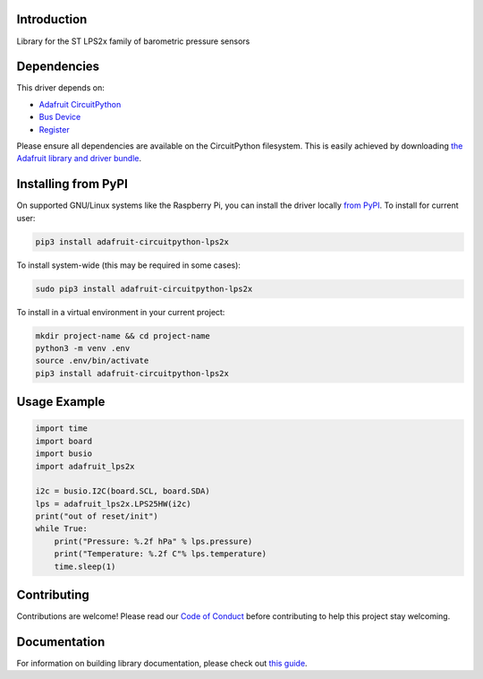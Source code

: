 Introduction
============

.. image:: https://readthedocs.org/projects/adafruit-circuitpython-lps2x/badge/?version=latest
    :target: https://adafruit-circuitpython-lps2x.readthedocs.io/en/latest/
    :alt: Documentation Status

.. image:: https://img.shields.io/discord/327254708534116352.svg
    :target: https://discord.gg/nBQh6qu
    :alt: Discord

.. image:: https://github.com/adafruit/Adafruit_CircuitPython_LPS2x/workflows/Build%20CI/badge.svg
    :target: https://github.com/adafruit/Adafruit_CircuitPython_LPS2x/actions
    :alt: Build Status

Library for the ST LPS2x family of barometric pressure sensors

Dependencies
=============
This driver depends on:

* `Adafruit CircuitPython <https://circuitpython.org/downloads>`_
* `Bus Device <https://github.com/adafruit/Adafruit_CircuitPython_BusDevice>`_
* `Register <https://github.com/adafruit/Adafruit_CircuitPython_Register>`_

Please ensure all dependencies are available on the CircuitPython filesystem.
This is easily achieved by downloading
`the Adafruit library and driver bundle <https://circuitpython.org/libraries>`_.

Installing from PyPI
=====================
On supported GNU/Linux systems like the Raspberry Pi, you can install the driver locally `from
PyPI <https://pypi.org/project/adafruit-circuitpython-lps2x/>`_. To install for current user:

.. code-block:: shell

    pip3 install adafruit-circuitpython-lps2x

To install system-wide (this may be required in some cases):

.. code-block:: shell

    sudo pip3 install adafruit-circuitpython-lps2x

To install in a virtual environment in your current project:

.. code-block:: shell

    mkdir project-name && cd project-name
    python3 -m venv .env
    source .env/bin/activate
    pip3 install adafruit-circuitpython-lps2x

Usage Example
=============

.. code-block:: python

    import time
    import board
    import busio
    import adafruit_lps2x

    i2c = busio.I2C(board.SCL, board.SDA)
    lps = adafruit_lps2x.LPS25HW(i2c)
    print("out of reset/init")
    while True:
        print("Pressure: %.2f hPa" % lps.pressure)
        print("Temperature: %.2f C"% lps.temperature)
        time.sleep(1)

Contributing
============

Contributions are welcome! Please read our `Code of Conduct
<https://github.com/adafruit/Adafruit_CircuitPython_LPS2x/blob/master/CODE_OF_CONDUCT.md>`_
before contributing to help this project stay welcoming.

Documentation
=============

For information on building library documentation, please check out `this guide <https://learn.adafruit.com/creating-and-sharing-a-circuitpython-library/sharing-our-docs-on-readthedocs#sphinx-5-1>`_.
